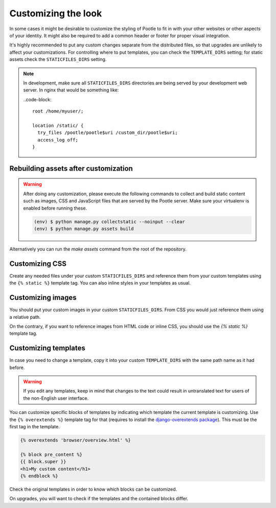.. _customization:

Customizing the look
====================

In some cases it might be desirable to customize the styling of Pootle to fit
in with your other websites or other aspects of your identity. It might also be
required to add a common header or footer for proper visual integration.

It's highly recommended to put any custom changes separate from the distributed
files, so that upgrades are unlikely to affect your customizations.
For controlling where to put templates, you can check the
``TEMPLATE_DIRS`` setting; for static assets check the ``STATICFILES_DIRS``
setting.

.. note::

   In development, make sure all ``STATICFILES_DIRS`` directories are being
   served by your development web server. In nginx that would be something like:

   ..code-block::

      root /home/myuser/;

      location /static/ {
        try_files /pootle/pootle$uri /custom_dir/pootle$uri;
        access_log off;
      }


.. _customization#building:

Rebuilding assets after customization
-------------------------------------

.. warning::

   After doing any customization, please execute the following commands to
   collect and build static content such as images, CSS and JavaScript files
   that are served by the Pootle server. Make sure your virtualenv is enabled
   before running these.

   .. code-block:: bash

      (env) $ python manage.py collectstatic --noinput --clear
      (env) $ python manage.py assets build

Alternatively you can run the `make assets` command from the root of the
repository.


.. _customization#css:

Customizing CSS
---------------

Create any needed files under your custom ``STATICFILES_DIRS`` and reference
them from your custom templates using the ``{% static %}`` template tag. You
can also inline styles in your templates as usual.


.. _customization#images:

Customizing images
------------------

You should put your custom images in your custom ``STATICFILES_DIRS``. From CSS
you would just reference them using a relative path.

On the contrary, if you want to reference images from HTML code or inline CSS,
you should use the `{% static %}` template tag.


.. _customization#templates:

Customizing templates
---------------------

In case you need to change a template, copy it into your custom
``TEMPLATE_DIRS`` with the same path name as it had before.

.. warning::

   If you edit any templates, keep in mind that changes to the text could
   result in untranslated text for users of the non-English user
   interface.

You can customize specific blocks of templates by indicating which template the
current template is customizing. Use the ``{% overextends %}`` template tag for
that (requires to install the `django-overextends package
<https://pypi.python.org/pypi/django-overextends>`_). This must be the first
tag in the template.

.. code-block:: django

   {% overextends 'browser/overview.html' %}

   {% block pre_content %}
   {{ block.super }}
   <h1>My custom content</h1>
   {% endblock %}

Check the original templates in order to know which blocks can be
customized.

On upgrades, you will want to check if the templates and the contained
blocks differ.
